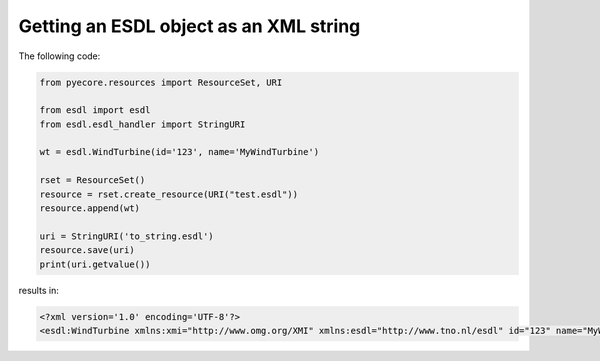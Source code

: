 Getting an ESDL object as an XML string
=======================================

The following code:

.. code-block:: python

  from pyecore.resources import ResourceSet, URI

  from esdl import esdl
  from esdl.esdl_handler import StringURI

  wt = esdl.WindTurbine(id='123', name='MyWindTurbine')

  rset = ResourceSet()
  resource = rset.create_resource(URI("test.esdl"))
  resource.append(wt)

  uri = StringURI('to_string.esdl')
  resource.save(uri)
  print(uri.getvalue())

results in:

.. code-block:: XML

  <?xml version='1.0' encoding='UTF-8'?>
  <esdl:WindTurbine xmlns:xmi="http://www.omg.org/XMI" xmlns:esdl="http://www.tno.nl/esdl" id="123" name="MyWindTurbine" xmi:version="2.0"/>
